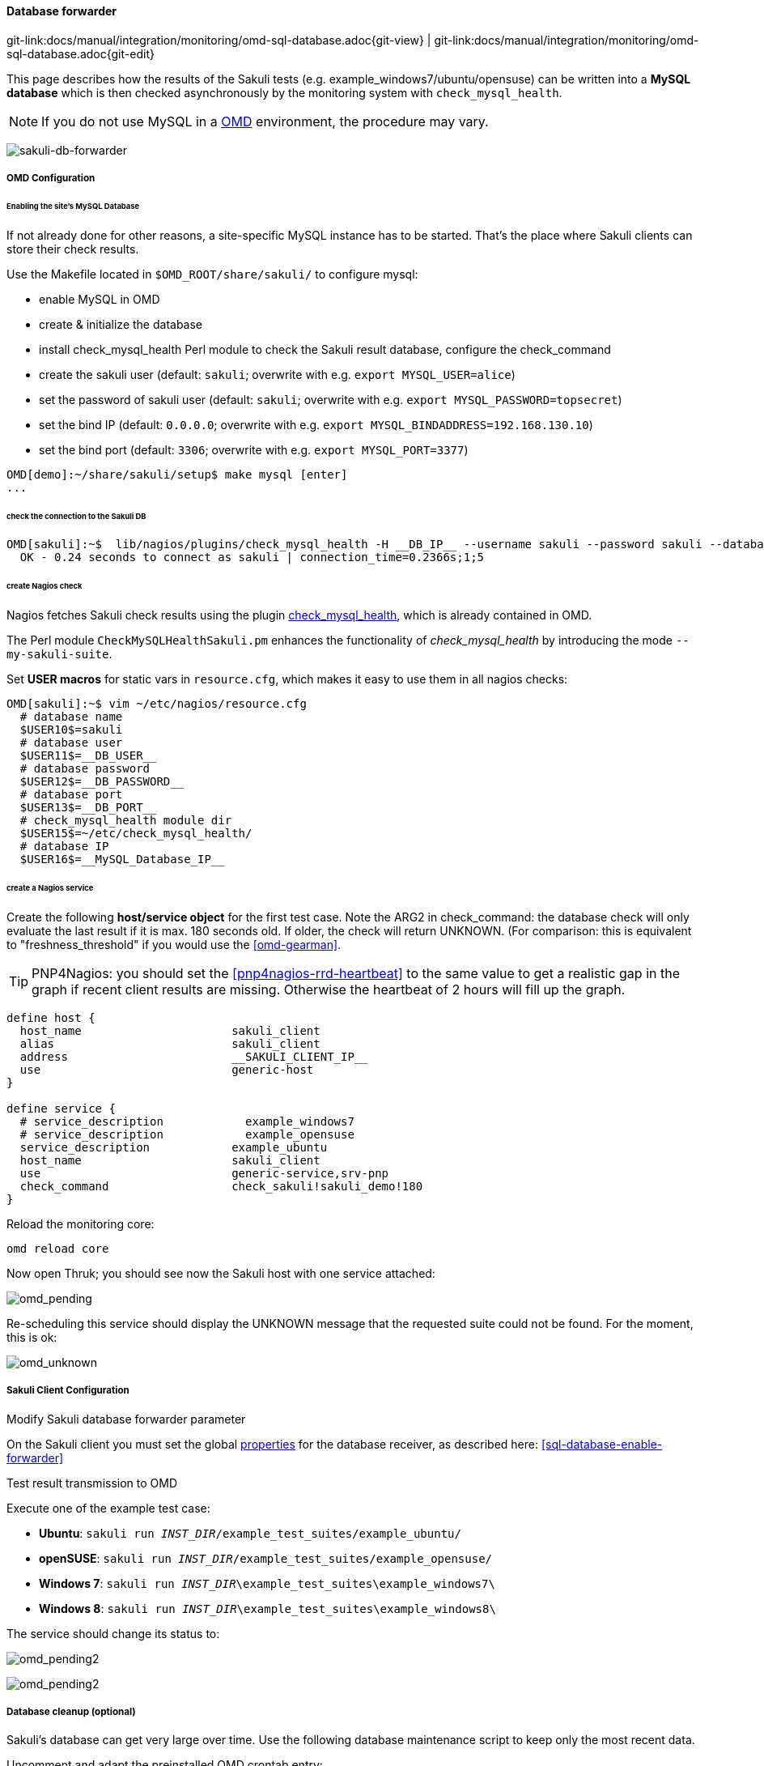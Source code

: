 
:imagesdir: ../../../images

[[omd-sql-database]]
==== Database forwarder
[#git-edit-section]
:page-path: docs/manual/integration/monitoring/omd-sql-database.adoc
git-link:{page-path}{git-view} | git-link:{page-path}{git-edit}

This page describes how the results of the Sakuli tests (e.g. example_windows7/ubuntu/opensuse) can be written into a *MySQL database* which is then checked asynchronously by the monitoring system with `check_mysql_health`.

NOTE: If you do not use MySQL in a https://labs.consol.de/OMD/[OMD] environment, the procedure may vary.

image:sakuli-db.png[sakuli-db-forwarder]

===== OMD Configuration

====== Enabling the site's MySQL Database

If not already done for other reasons, a site-specific MySQL instance has to be started. That's the place where Sakuli clients can store their check results.

Use the Makefile located in `$OMD_ROOT/share/sakuli/` to configure mysql:

* enable MySQL in OMD
* create & initialize the database
* install check_mysql_health Perl module to check the Sakuli result database, configure the check_command
* create the sakuli user (default: `sakuli`; overwrite with e.g. `export MYSQL_USER=alice`)
* set the password of sakuli user (default: `sakuli`; overwrite with e.g. `export MYSQL_PASSWORD=topsecret`)
* set the bind IP (default: `0.0.0.0`; overwrite with e.g. `export MYSQL_BINDADDRESS=192.168.130.10`)
* set the bind port (default: `3306`; overwrite with e.g. `export MYSQL_PORT=3377`)

[source]
----
OMD[demo]:~/share/sakuli/setup$ make mysql [enter]
...
----
====== check the connection to the Sakuli DB

[source, bash]
----
OMD[sakuli]:~$  lib/nagios/plugins/check_mysql_health -H __DB_IP__ --username sakuli --password sakuli --database sakuli --port 3306 --mode connection-time
  OK - 0.24 seconds to connect as sakuli | connection_time=0.2366s;1;5
----

====== create Nagios check

Nagios fetches Sakuli check results using the plugin http://labs.consol.de/lang/de/nagios/check_mysql_health/[check_mysql_health], which is already contained in OMD.

The Perl module `CheckMySQLHealthSakuli.pm` enhances the functionality of _check_mysql_health_ by introducing the mode `--my-sakuli-suite`.


Set *USER macros* for static vars in `resource.cfg`, which makes it easy to use them in all nagios checks:

[source,bash]
----
OMD[sakuli]:~$ vim ~/etc/nagios/resource.cfg
  # database name
  $USER10$=sakuli
  # database user
  $USER11$=__DB_USER__
  # database password
  $USER12$=__DB_PASSWORD__
  # database port
  $USER13$=__DB_PORT__
  # check_mysql_health module dir
  $USER15$=~/etc/check_mysql_health/
  # database IP
  $USER16$=__MySQL_Database_IP__
----

====== create a Nagios service

Create the following *host/service object* for the first test case. Note the ARG2 in check_command: the database check will only evaluate the last result if it is max. 180 seconds old. If older, the check will return UNKNOWN. (For comparison: this is equivalent to "freshness_threshold" if you would use the <<omd-gearman>>.

TIP: PNP4Nagios: you should set the <<pnp4nagios-rrd-heartbeat>> to the same value to get a realistic gap in the graph if recent client results are missing. Otherwise the heartbeat of 2 hours will fill up the graph.

[source,bash]
----
define host {
  host_name                      sakuli_client
  alias                          sakuli_client
  address                        __SAKULI_CLIENT_IP__
  use                            generic-host
}

define service {
  # service_description            example_windows7
  # service_description            example_opensuse
  service_description            example_ubuntu
  host_name                      sakuli_client
  use                            generic-service,srv-pnp
  check_command                  check_sakuli!sakuli_demo!180
}
----

Reload the monitoring core:

[source,bash]
----
omd reload core
----

Now open Thruk; you should see now the Sakuli host with one service attached:

image:omd-pending.png[omd_pending]

Re-scheduling this service should display the UNKNOWN message that the requested suite could not be found. For the moment, this is ok:

image:omd-unknown.png[omd_unknown]

===== Sakuli Client Configuration

.Modify Sakuli database forwarder parameter

On the Sakuli client you must set the global <<property-loading-mechanism,properties>> for the database receiver, as described here: <<sql-database-enable-forwarder>>

.Test result transmission to OMD

Execute one of the example test case:

* *Ubuntu*: `sakuli run __INST_DIR__/example_test_suites/example_ubuntu/`
* *openSUSE*: `sakuli run __INST_DIR__/example_test_suites/example_opensuse/`
* *Windows 7*: `sakuli run __INST_DIR__\example_test_suites\example_windows7\`
* *Windows 8*: `sakuli run __INST_DIR__\example_test_suites\example_windows8\`

The service should change its status to:

image:omd-db-ok.png[omd_pending2]

image:omd-db-ok-details.png[omd_pending2]

===== Database cleanup (optional)

Sakuli's database can get very large over time. Use the following database maintenance script to keep only the most recent data.

Uncomment and adapt the preinstalled OMD crontab entry:

[source,bash]
----
OMD[sakuli]:~$ vim etc/cron.d/sakuli
00 12 * * * $OMD_ROOT/local/bin/mysql_purge.sh 90 > /dev/null 2>&1
----

After that, reload the OMD crontab:

[source,bash]
----
OMD[sakuli]:~$ omd reload crontab
Removing Crontab...OK
Initializing Crontab...OK
----


===== Troubleshooting

====== Apparmor prevention on MySQL

*Possible error 1:* mysql_install_db fails:

[source]
----
141021 16:40:03 [Warning] Can't create test file /omd/sites/sakuli/var/mysql/omd2.lower-test
ERROR: 1005  Can't create table 'db' (errno: 13)
----

*Possible error 2:* MySQL startup fails:

[source]
----
OMD[sakuli]:~$ omd start
Starting gearmand...OK
Starting MySQL... ..........ERROR.
Starting rrdcached...OK
----

*Solution:*

Check `/var/log/syslog` or `/var/log/messages` for apparmor messages:

[source]
----
…
Oct 21 17:08:21 omd2 kernel: [116300.215520] type=1400 audit(1413904101.323:27): apparmor="DENIED" operation="open" profile="/usr/sbin/mysqld" name="/opt/omd/sites/sakuli/.my.cnf" pid=13136 comm="mysqld" requested_mask="r" denied_mask="r" fsuid=999 ouid=999
…
----

Apparmor has prevented you from using a non-default config file for MySQL. If you know how to create a apparmor profile for MySQL on OMD, let us know :-)

The quick solution is to completely disable apparmor. Check if unloading apparmor profiles solves the problem:

[source]
----
root@omd:~# service apparmor teardown
 * Unloading AppArmor profiles
----

If so, execute the following command to uninstall apparmor:

[source]
----
root@omd2:~# apt-get remove apparmor
----
